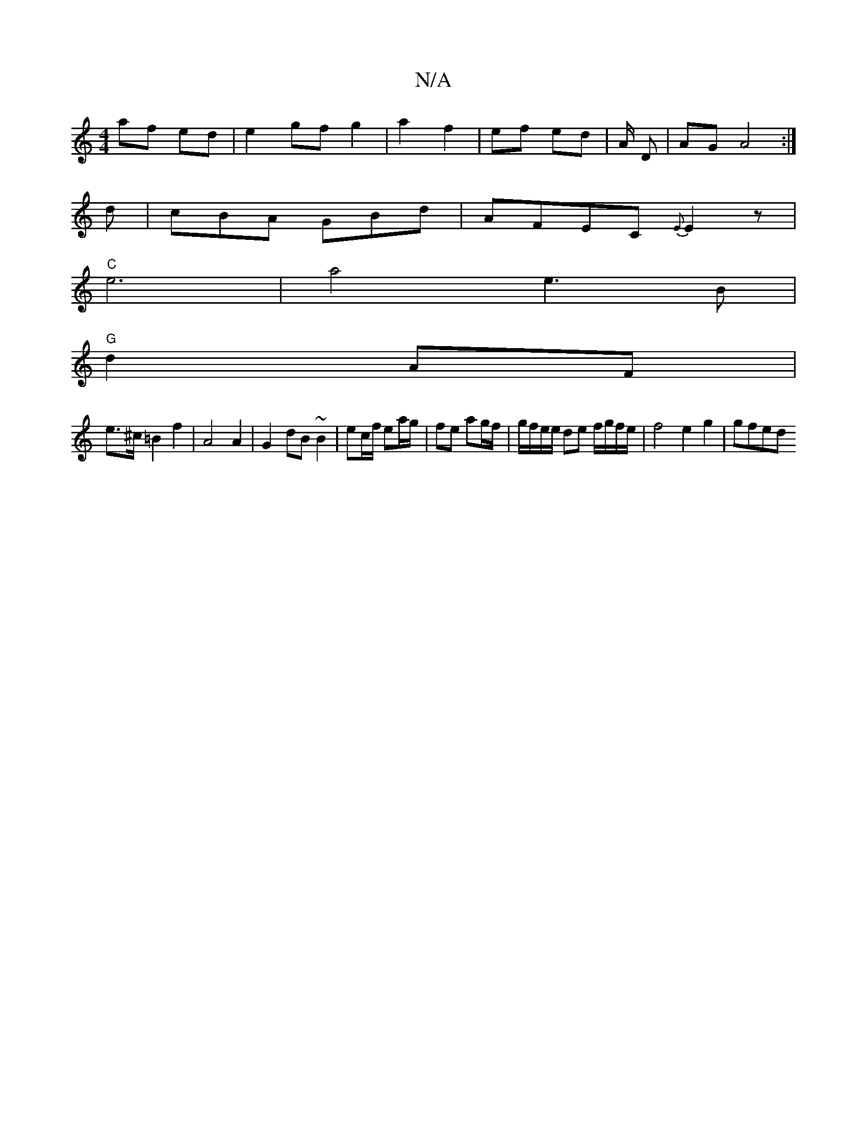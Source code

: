 X:1
T:N/A
M:4/4
R:N/A
K:Cmajor
af ed |e2 gf g2 | a2 f2 | ef ed | A/2 D | AG A4:|
d | cBA GBd | AFEC {E}E2 z |
"C" e6|a4 e3B|
"G"d2 AF |
e>^c =B2 f2 | A4 A2 | G2- dB~B2 | ec/f/ ea/g/ | fe ag/f/|g/f/e/e/ de f/g/f/e/ | f4 e2 g2 | gfed